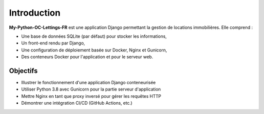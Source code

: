 Introduction
============

**My-Python-OC-Lettings-FR** est une application Django permettant la
gestion de locations immobilières. Elle comprend :

- Une base de données SQLite (par défaut) pour stocker les informations,
- Un front-end rendu par Django,
- Une configuration de déploiement basée sur Docker, Nginx et Gunicorn,
- Des conteneurs Docker pour l'application et pour le serveur web.

Objectifs
---------

- Illustrer le fonctionnement d'une application Django conteneurisée
- Utiliser Python 3.8 avec Gunicorn pour la partie serveur d'application
- Mettre Nginx en tant que proxy inversé pour gérer les requêtes HTTP
- Démontrer une intégration CI/CD (GitHub Actions, etc.)
